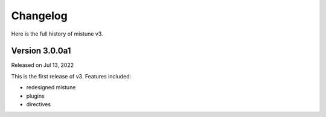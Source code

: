 Changelog
----------

Here is the full history of mistune v3.

Version 3.0.0a1
~~~~~~~~~~~~~~~

Released on Jul 13, 2022

This is the first release of v3. Features included:

* redesigned mistune
* plugins
* directives
